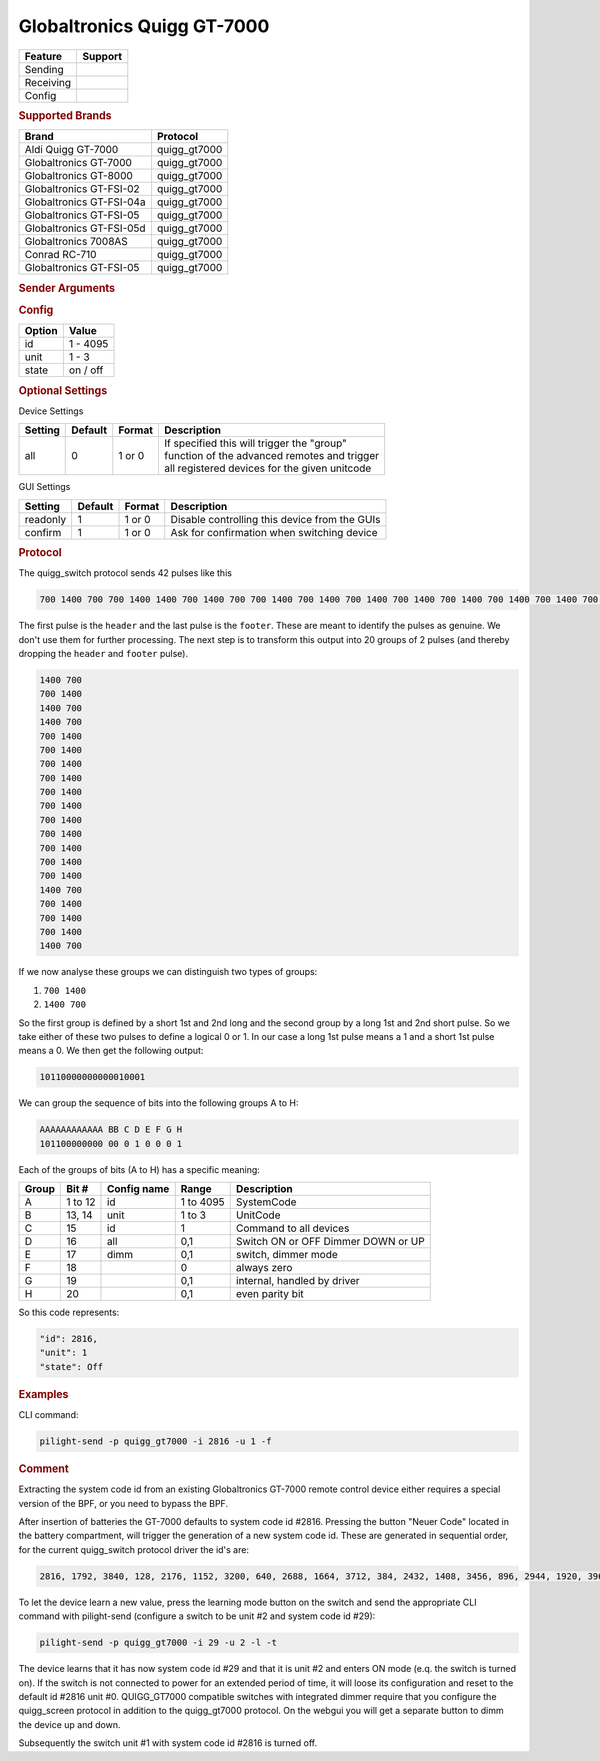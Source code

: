 .. |yes| image:: ../../../images/yes.png
.. |no| image:: ../../../images/no.png

.. role:: underline
   :class: underline

Globaltronics Quigg GT-7000
===========================

+------------------+-------------+
| **Feature**      | **Support** |
+------------------+-------------+
| Sending          | |yes|       |
+------------------+-------------+
| Receiving        | |yes|       |
+------------------+-------------+
| Config           | |yes|       |
+------------------+-------------+

.. rubric:: Supported Brands

+-------------------------------+---------------+
| **Brand**                     | **Protocol**  |
+-------------------------------+---------------+
| Aldi Quigg GT-7000            | quigg_gt7000  |
+-------------------------------+---------------+
| Globaltronics GT-7000         | quigg_gt7000  |
+-------------------------------+---------------+
| Globaltronics GT-8000         | quigg_gt7000  |
+-------------------------------+---------------+
| Globaltronics GT-FSI-02       | quigg_gt7000  |
+-------------------------------+---------------+
| Globaltronics GT-FSI-04a      | quigg_gt7000  |
+-------------------------------+---------------+
| Globaltronics GT-FSI-05       | quigg_gt7000  |
+-------------------------------+---------------+
| Globaltronics GT-FSI-05d      | quigg_gt7000  |
+-------------------------------+---------------+
| Globaltronics 7008AS          | quigg_gt7000  |
+-------------------------------+---------------+
| Conrad RC-710                 | quigg_gt7000  |
+-------------------------------+---------------+
| Globaltronics GT-FSI-05       | quigg_gt7000  |
+-------------------------------+---------------+

.. rubric:: Sender Arguments

.. code-block:: console
   :linenos:

   -t --on           send an on signal to a device
   -f --off          send an off signal to a device
   -i --id=id        control the device with this system id (1 ... 4095)
   -u --unit=unit    control the device with this unit code (0 ... 3)
   -a --all          send command to all device units belonging to this system id
   -l --learn        send multiple streams so switch can learn

.. rubric:: Config

.. code-block:: json
   :linenos:

   {
     "devices": {
       "dimmer": {
         "protocol": [ "quigg_gt7000" ],
         "id": [{
           "id": 15,
           "unit": 0
         }],
         "state": "off"
       }
     },
     "gui": {
       "Lamp": {
         "name": "TV Backlit",
         "group": [ "Living" ],
         "media": [ "all" ]
       }
     }
   }

+------------------+-----------------+
| **Option**       | **Value**       |
+------------------+-----------------+
| id               | 1 - 4095        |
+------------------+-----------------+
| unit             | 1 - 3           |
+------------------+-----------------+
| state            | on / off        |
+------------------+-----------------+

.. rubric:: Optional Settings

:underline:`Device Settings`

+--------------------+-------------+------------+-------------------------------------------------+
| **Setting**        | **Default** | **Format** | **Description**                                 |
+--------------------+-------------+------------+-------------------------------------------------+
| all                | 0           | 1 or 0     | | If specified this will trigger the "group"    |
|                    |             |            | | function of the advanced remotes and trigger  |
|                    |             |            | | all registered devices for the given unitcode |
+--------------------+-------------+------------+-------------------------------------------------+

:underline:`GUI Settings`

+----------------------+-------------+------------+-----------------------------------------------------------+
| **Setting**          | **Default** | **Format** | **Description**                                           |
+----------------------+-------------+------------+-----------------------------------------------------------+
| readonly             | 1           | 1 or 0     | Disable controlling this device from the GUIs             |
+----------------------+-------------+------------+-----------------------------------------------------------+
| confirm              | 1           | 1 or 0     | Ask for confirmation when switching device                |
+----------------------+-------------+------------+-----------------------------------------------------------+

.. rubric:: Protocol

The quigg_switch protocol sends 42 pulses like this

.. code-block:: console

   700 1400 700 700 1400 1400 700 1400 700 700 1400 700 1400 700 1400 700 1400 700 1400 700 1400 700 1400 700 1400 700 1400 700 1400 700 1400 1400 700 700 1400 700 1400 700 1400 1400 700 81000

The first pulse is the ``header`` and the last pulse is the ``footer``. These are meant to identify the pulses as genuine. We don't use them for further processing. The next step is to transform this output into 20 groups of 2 pulses (and thereby dropping the ``header`` and ``footer`` pulse).

.. code-block:: console

   1400 700
   700 1400
   1400 700
   1400 700
   700 1400
   700 1400
   700 1400
   700 1400
   700 1400
   700 1400
   700 1400
   700 1400
   700 1400
   700 1400
   700 1400
   1400 700
   700 1400
   700 1400
   700 1400
   1400 700

If we now analyse these groups we can distinguish two types of groups:

#. ``700 1400``
#. ``1400 700``

So the first group is defined by a short 1st and 2nd long and the second group by a long 1st and 2nd short pulse. So we take either of these two pulses to define a logical 0 or 1. In our case a long 1st pulse means a 1 and a short 1st pulse means a 0. We then get the following output:

.. code-block:: console

	 10110000000000010001

We can group the sequence of bits into the following groups A to H:

.. code-block:: console

   AAAAAAAAAAAA BB C D E F G H
   101100000000 00 0 1 0 0 0 1

Each of the groups of bits (A to H) has a specific meaning:

+-----------+-----------+-----------------+------------+-----------------------------+
| **Group** | **Bit #** | **Config name** | **Range**  | **Description**             |
+-----------+-----------+-----------------+------------+-----------------------------+
| A         | 1 to 12   | id              | 1 to 4095  | SystemCode                  |
+-----------+-----------+-----------------+------------+-----------------------------+
| B         | 13, 14    | unit            | 1 to 3     | UnitCode                    |
+-----------+-----------+-----------------+------------+-----------------------------+
| C         | 15        | id              | 1          | Command to all devices      |
+-----------+-----------+-----------------+------------+-----------------------------+
| D         | 16        | all             | 0,1        | Switch ON or OFF            |
+           +           +                 +            + Dimmer DOWN or UP           +
|           |           |                 |            |                             |
+-----------+-----------+-----------------+------------+-----------------------------+
| E         | 17        | dimm            | 0,1        | switch, dimmer mode         |
+-----------+-----------+-----------------+------------+-----------------------------+
| F         | 18        |                 | 0          | always zero                 |
+-----------+-----------+-----------------+------------+-----------------------------+
| G         | 19        |                 | 0,1        | internal, handled by driver |
+-----------+-----------+-----------------+------------+-----------------------------+
| H         | 20        |                 | 0,1        | even parity bit             |
+-----------+-----------+-----------------+------------+-----------------------------+

So this code represents:

.. code-block:: console

  "id": 2816,
  "unit": 1
  "state": Off

.. rubric:: Examples

CLI command:

.. code-block:: console

   pilight-send -p quigg_gt7000 -i 2816 -u 1 -f

.. rubric:: Comment

Extracting the system code id from an existing Globaltronics GT-7000 remote control device either requires a special version of the BPF, or you need to bypass the BPF.

After insertion of batteries the GT-7000 defaults to system code id #2816. Pressing the button "Neuer Code" located in the battery compartment, will trigger the generation of a new system code id. These are generated in sequential order, for the current quigg_switch protocol driver the id's are:

.. code-block:: console

   2816, 1792, 3840, 128, 2176, 1152, 3200, 640, 2688, 1664, 3712, 384, 2432, 1408, 3456, 896, 2944, 1920, 3968, ....

To let the device learn a new value, press the learning mode button on the switch and send the appropriate CLI command with pilight-send (configure a switch to be unit #2 and system code id #29):

.. code-block:: console

   pilight-send -p quigg_gt7000 -i 29 -u 2 -l -t

The device learns that it has now system code id #29 and that it is unit #2 and enters ON mode (e.q. the switch is turned on). If the switch is not connected to power for an extended period of time, it will loose its configuration and reset to the default id #2816 unit #0. QUIGG_GT7000 compatible switches with integrated dimmer require that you configure the quigg_screen protocol in addition to the quigg_gt7000 protocol. On the webgui you will get a separate button to dimm the device up and down.

Subsequently the switch unit #1 with system code id #2816 is turned off.